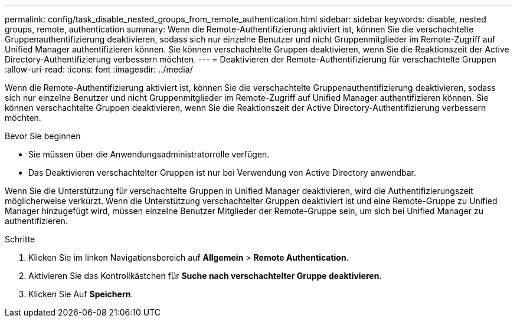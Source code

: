 ---
permalink: config/task_disable_nested_groups_from_remote_authentication.html 
sidebar: sidebar 
keywords: disable, nested groups, remote, authentication 
summary: Wenn die Remote-Authentifizierung aktiviert ist, können Sie die verschachtelte Gruppenauthentifizierung deaktivieren, sodass sich nur einzelne Benutzer und nicht Gruppenmitglieder im Remote-Zugriff auf Unified Manager authentifizieren können. Sie können verschachtelte Gruppen deaktivieren, wenn Sie die Reaktionszeit der Active Directory-Authentifizierung verbessern möchten. 
---
= Deaktivieren der Remote-Authentifizierung für verschachtelte Gruppen
:allow-uri-read: 
:icons: font
:imagesdir: ../media/


[role="lead"]
Wenn die Remote-Authentifizierung aktiviert ist, können Sie die verschachtelte Gruppenauthentifizierung deaktivieren, sodass sich nur einzelne Benutzer und nicht Gruppenmitglieder im Remote-Zugriff auf Unified Manager authentifizieren können. Sie können verschachtelte Gruppen deaktivieren, wenn Sie die Reaktionszeit der Active Directory-Authentifizierung verbessern möchten.

.Bevor Sie beginnen
* Sie müssen über die Anwendungsadministratorrolle verfügen.
* Das Deaktivieren verschachtelter Gruppen ist nur bei Verwendung von Active Directory anwendbar.


Wenn Sie die Unterstützung für verschachtelte Gruppen in Unified Manager deaktivieren, wird die Authentifizierungszeit möglicherweise verkürzt. Wenn die Unterstützung verschachtelter Gruppen deaktiviert ist und eine Remote-Gruppe zu Unified Manager hinzugefügt wird, müssen einzelne Benutzer Mitglieder der Remote-Gruppe sein, um sich bei Unified Manager zu authentifizieren.

.Schritte
. Klicken Sie im linken Navigationsbereich auf *Allgemein* > *Remote Authentication*.
. Aktivieren Sie das Kontrollkästchen für *Suche nach verschachtelter Gruppe deaktivieren*.
. Klicken Sie Auf *Speichern*.

